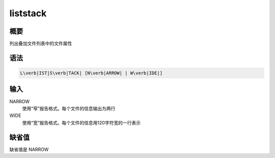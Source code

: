 .. _sss:liststack:

liststack
=========

概要
----

列出叠加文件列表中的文件属性

语法
----

.. code:: bash

    L\verb|IST|S\verb|TACK| [N\verb|ARROW| | W\verb|IDE|]

输入
----

NARROW
    使用“窄”报告格式。每个文件的信息输出为两行

WIDE
    使用“宽”报告格式。每个文件的信息用120字符宽的一行表示

缺省值
------

缺省值是 NARROW
